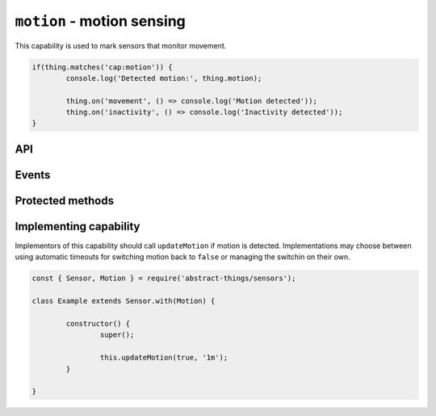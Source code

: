 ``motion`` - motion sensing
===========================

This capability is used to mark sensors that monitor movement.

.. sourcecode:: js

	if(thing.matches('cap:motion')) {
		console.log('Detected motion:', thing.motion);

		thing.on('movement', () => console.log('Motion detected'));
		thing.on('inactivity', () => console.log('Inactivity detected'));
	}

API
---

.. js:attribute:: motion

	Get the motion status. :doc:`Boolean </values/boolean>` indicating if
	movement is currently detected.

	.. sourcecode:: js

		console.log('Motion is:', thing.motion);

Events
------

.. js:data:: motionChanged

	The current motion status has changed.

	.. sourcecode:: js

		thing.on('motionChanged', value => console.log('Motion changed to:', value));

.. js:data:: movement

	Emitted when movement has been detected and ``motion`` changes to ``true``.

	.. sourcecode:: js

		thing.on('movement', () => console.log('Movement detected'));

.. js:data:: inactivity

	Emitted when movement is no longer detected and ``motion`` changes to
	``false``.

	.. sourcecode:: js

		thing.on('inactivity', () => console.log('Movement no longer detected'));

Protected methods
-----------------

.. js:function:: updateMotion(value[, autoIdleTimeout])

	Update the current motion status.

	:param boolean value:
		The motion status, ``true`` if motion detected otherwise ``false``.
	:param duration autoIdleTimeout:
		Optional duration to switch back the motion status to ``false``.

	Example:

	.. sourcecode:: js

		this.updateMotion(false);

		// Set motion to true and automatically switch back after 20 seconds
		this.updateMotion(true, '20s');

Implementing capability
-----------------------

Implementors of this capability should call ``updateMotion`` if motion is
detected. Implementations may choose between using automatic timeouts for
switching motion back to ``false`` or managing the switchin on their own.

.. sourcecode:: js

	const { Sensor, Motion } = require('abstract-things/sensors');

	class Example extends Sensor.with(Motion) {

		constructor() {
			super();

			this.updateMotion(true, '1m');
		}

	}
